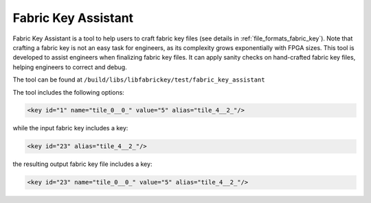 .. _utility_fabric_key_assistant:

Fabric Key Assistant
--------------------

Fabric Key Assistant is a tool to help users to craft fabric key files (see details in :ref:`file_formats_fabric_key`).
Note that crafting a fabric key is not an easy task for engineers, as its complexity grows exponentially with FPGA sizes.
This tool is developed to assist engineers when finalizing fabric key files.
It can apply sanity checks on hand-crafted fabric key files, helping engineers to correct and debug.

The tool can be found at ``/build/libs/libfabrickey/test/fabric_key_assistant``

The tool includes the following options:

.. option:: --reference <string>

  Specifiy a reference fabric key file, which has been already validated by OpenFPGA. For example, the reference fabric key can be a file which is written by OpenFPGA as a default key. The reference fabric key file is treated as the baseline, on which the input fabric key file will be compared to.

  .. note:: The reference fabric key should contain all the syntax, e.g., ``name``, ``value`` and ``alias``. 

.. option:: --input <string>

  Specify the input fabric key file, which is typically hand-crafted by users. Sanity checks will be applied to the input fabric key file by comparing the reference.

  .. note:: The input fabric key should contain only the syntax ``alias``. 

.. option:: --output <string>

  Specify the output fabric key file, which is an updated version of the input fabric key file. Difference from the input file, the output file contains ``name`` and ``value``, which is added by linking the ``alias`` from input file to reference file. For example, the reference fabric key includes a key:

.. code-block:: xml

  <key id="1" name="tile_0__0_" value="5" alias="tile_4__2_"/>

while the input fabric key includes a key:

.. code-block:: xml

  <key id="23" alias="tile_4__2_"/>

the resulting output fabric key file includes a key:

.. code-block:: xml

  <key id="23" name="tile_0__0_" value="5" alias="tile_4__2_"/>

.. option:: --verbose

  To enable verbose output

.. option:: --help

  Show help desk
